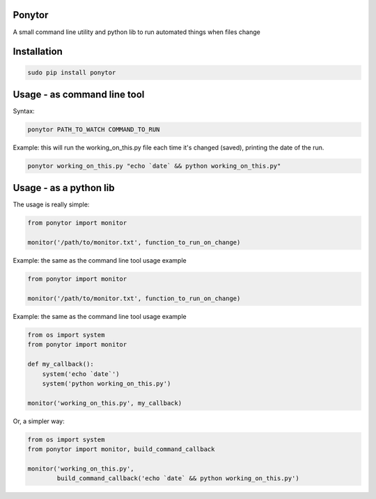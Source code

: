 Ponytor
=======

A small command line utility and python lib to run automated things when files change 


Installation
============

.. code-block:: bash

    sudo pip install ponytor


Usage - as command line tool
============================

Syntax:

.. code-block:: bash

    ponytor PATH_TO_WATCH COMMAND_TO_RUN

Example: this will run the working_on_this.py file each time it's changed (saved), printing the date of the run.

.. code-block:: bash

    ponytor working_on_this.py "echo `date` && python working_on_this.py"


Usage - as a python lib
=======================

The usage is really simple:

.. code-block:: python

    from ponytor import monitor

    monitor('/path/to/monitor.txt', function_to_run_on_change)

Example: the same as the command line tool usage example

.. code-block:: python

    from ponytor import monitor

    monitor('/path/to/monitor.txt', function_to_run_on_change)

Example: the same as the command line tool usage example

.. code-block:: python

    from os import system
    from ponytor import monitor

    def my_callback():
        system('echo `date`')
        system('python working_on_this.py')

    monitor('working_on_this.py', my_callback)

Or, a simpler way:

.. code-block:: python

    from os import system
    from ponytor import monitor, build_command_callback

    monitor('working_on_this.py', 
            build_command_callback('echo `date` && python working_on_this.py')

